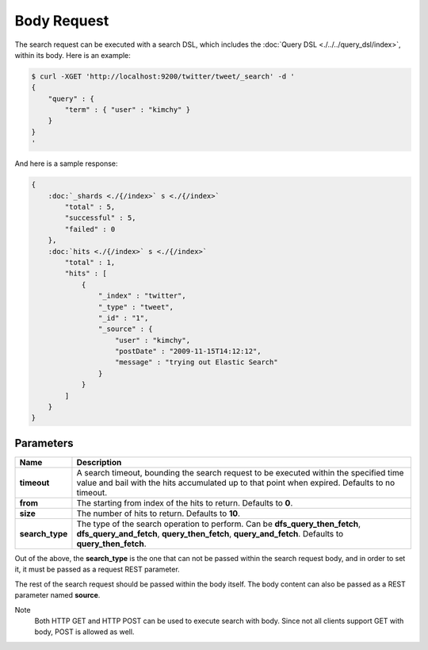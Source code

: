 Body Request
============

The search request can be executed with a search DSL, which includes the :doc:`Query DSL <./../../query_dsl/index>`, within its body. Here is an example:


.. code-block:: js

    $ curl -XGET 'http://localhost:9200/twitter/tweet/_search' -d '
    {
        "query" : {
            "term" : { "user" : "kimchy" }
        }
    }
    '


And here is a sample response:


.. code-block:: js


    {
        :doc:`_shards <./{/index>` s <./{/index>` 
            "total" : 5,
            "successful" : 5,
            "failed" : 0
        },
        :doc:`hits <./{/index>` s <./{/index>` 
            "total" : 1,
            "hits" : [
                {
                    "_index" : "twitter",
                    "_type" : "tweet",
                    "_id" : "1", 
                    "_source" : {
                        "user" : "kimchy",
                        "postDate" : "2009-11-15T14:12:12",
                        "message" : "trying out Elastic Search"
                    }
                }
            ]
        }
    }



Parameters
----------

===================  ==========================================================================================================================================================================================
 Name                 Description                                                                                                                                                                              
===================  ==========================================================================================================================================================================================
 **timeout**          A search timeout, bounding the search request to be executed within the specified time value and bail with the hits accumulated up to that point when expired. Defaults to no timeout.   
 **from**             The starting from index of the hits to return. Defaults to **0**.                                                                                                                        
 **size**             The number of hits to return. Defaults to **10**.                                                                                                                                        
 **search_type**      The type of the search operation to perform. Can be **dfs_query_then_fetch**, **dfs_query_and_fetch**, **query_then_fetch**, **query_and_fetch**. Defaults to **query_then_fetch**.      
===================  ==========================================================================================================================================================================================

Out of the above, the **search_type** is the one that can not be passed within the search request body, and in order to set it, it must be passed as a request REST parameter.


The rest of the search request should be passed within the body itself. The body content can also be passed as a REST parameter named **source**.


Note
    Both HTTP GET and HTTP POST can be used to execute search with body. Since not all clients support GET with body, POST is allowed as well.

